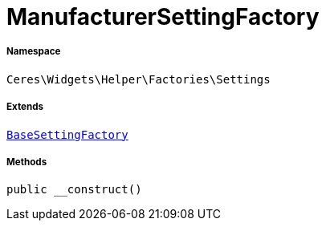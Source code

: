 :table-caption!:
:example-caption!:
:source-highlighter: prettify
:sectids!:
[[ceres__manufacturersettingfactory]]
= ManufacturerSettingFactory





===== Namespace

`Ceres\Widgets\Helper\Factories\Settings`

===== Extends
xref:Ceres/Widgets/Helper/Factories/Settings/BaseSettingFactory.adoc#[`BaseSettingFactory`]





===== Methods

[source%nowrap, php, subs=+macros]
[#__construct]
----

public __construct()

----







